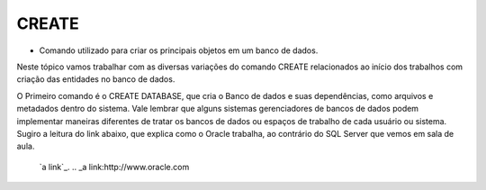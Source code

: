 CREATE
======

- Comando utilizado para criar os principais objetos em um banco de dados.

Neste tópico vamos trabalhar com as diversas variações do comando CREATE relacionados ao início dos trabalhos com 
criação das entidades no banco de dados.

O Primeiro comando é o CREATE DATABASE, que cria o Banco de dados e suas dependências, como arquivos e metadados dentro do sistema. 
Vale lembrar que alguns sistemas gerenciadores de bancos de dados podem implementar maneiras diferentes de tratar os bancos de dados ou espaços de trabalho de cada usuário ou sistema.
Sugiro a leitura do link abaixo, que explica como o Oracle trabalha, ao contrário do SQL Server que vemos em sala de aula.
  
  `a link`_.
  .. _a link:http://www.oracle.com

  .. code-block:: sql
    :linenos:

    CREATE DATABASE MinhaCaixa;

    CREATE TABLE Clientes (
      ClienteCodigo int,
      ClienteNome varchar(20)
    );
    
    CREATE CONSTRAINT
    
    ALTER TABLE ADD CONSTRAINT

